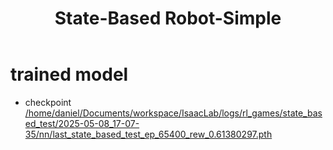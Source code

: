 #+TITLE: State-Based Robot-Simple

* trained model
- checkpoint [[/home/daniel/Documents/workspace/IsaacLab/logs/rl_games/state_based_test/2025-05-08_17-07-35/nn/last_state_based_test_ep_65400_rew_0.61380297.pth]]
